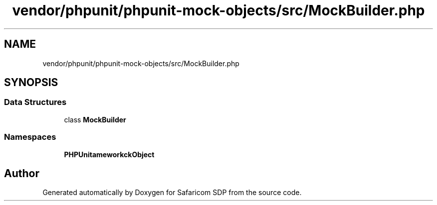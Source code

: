 .TH "vendor/phpunit/phpunit-mock-objects/src/MockBuilder.php" 3 "Sat Sep 26 2020" "Safaricom SDP" \" -*- nroff -*-
.ad l
.nh
.SH NAME
vendor/phpunit/phpunit-mock-objects/src/MockBuilder.php
.SH SYNOPSIS
.br
.PP
.SS "Data Structures"

.in +1c
.ti -1c
.RI "class \fBMockBuilder\fP"
.br
.in -1c
.SS "Namespaces"

.in +1c
.ti -1c
.RI " \fBPHPUnit\\Framework\\MockObject\fP"
.br
.in -1c
.SH "Author"
.PP 
Generated automatically by Doxygen for Safaricom SDP from the source code\&.
